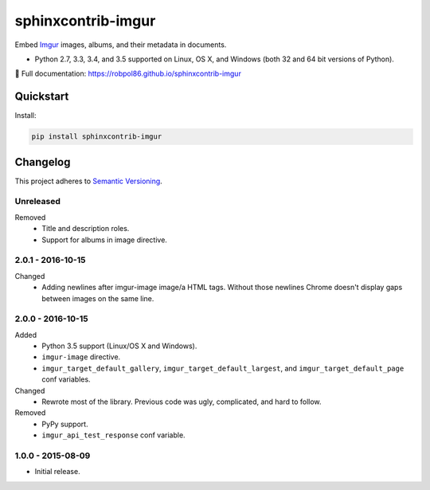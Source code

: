 ===================
sphinxcontrib-imgur
===================

Embed `Imgur <http://imgur.com/>`_ images, albums, and their metadata in documents.

* Python 2.7, 3.3, 3.4, and 3.5 supported on Linux, OS X, and Windows (both 32 and 64 bit versions of Python).

📖 Full documentation: https://robpol86.github.io/sphinxcontrib-imgur

.. image:: https://img.shields.io/appveyor/ci/Robpol86/sphinxcontrib-imgur/master.svg?style=flat-square&label=AppVeyor%20CI
    :target: https://ci.appveyor.com/project/Robpol86/sphinxcontrib-imgur
    :alt: Build Status Windows

.. image:: https://img.shields.io/travis/Robpol86/sphinxcontrib-imgur/master.svg?style=flat-square&label=Travis%20CI
    :target: https://travis-ci.org/Robpol86/sphinxcontrib-imgur
    :alt: Build Status

.. image:: https://img.shields.io/codecov/c/github/Robpol86/sphinxcontrib-imgur/master.svg?style=flat-square&label=Codecov
    :target: https://codecov.io/gh/Robpol86/sphinxcontrib-imgur
    :alt: Coverage Status

.. image:: https://img.shields.io/pypi/v/sphinxcontrib-imgur.svg?style=flat-square&label=Latest
    :target: https://pypi.python.org/pypi/sphinxcontrib-imgur
    :alt: Latest Version

Quickstart
==========

Install:

.. code:: bash

    pip install sphinxcontrib-imgur

.. changelog-section-start

Changelog
=========

This project adheres to `Semantic Versioning <http://semver.org/>`_.

Unreleased
----------

Removed
    * Title and description roles.
    * Support for albums in image directive.

2.0.1 - 2016-10-15
------------------

Changed
    * Adding newlines after imgur-image image/a HTML tags. Without those newlines Chrome doesn't display gaps between
      images on the same line.

2.0.0 - 2016-10-15
------------------

Added
    * Python 3.5 support (Linux/OS X and Windows).
    * ``imgur-image`` directive.
    * ``imgur_target_default_gallery``, ``imgur_target_default_largest``, and ``imgur_target_default_page`` conf
      variables.

Changed
    * Rewrote most of the library. Previous code was ugly, complicated, and hard to follow.

Removed
    * PyPy support.
    * ``imgur_api_test_response`` conf variable.

1.0.0 - 2015-08-09
------------------

* Initial release.

.. changelog-section-end
